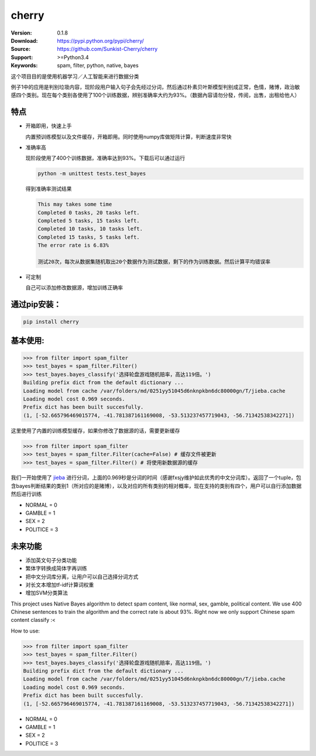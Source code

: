 cherry
=======================
.. image:: https://api.travis-ci.org/Sunkist-Cherry/cherry.png?branch=master
    :target: https://travis-ci.org/repositories/Sunkist-Cherry/cherry

.. image:: https://img.shields.io/pypi/v/cherry.svg
    :target: https://pypi.python.org/pypi/cherry

.. image:: https://img.shields.io/pypi/l/cherry.svg
    :target: https://pypi.python.org/pypi/cherry

.. image:: https://img.shields.io/pypi/pyversions/cherry.svg
    :target: https://pypi.python.org/pypi/cherry


:Version: 0.1.8
:Download: https://pypi.python.org/pypi/cherry/
:Source: https://github.com/Sunkist-Cherry/cherry
:Support: >=Python3.4
:Keywords: spam, filter, python, native, bayes

.. _`中文版本`:
这个项目目的是使用机器学习／人工智能来进行数据分类

例子1中的应用是判别垃圾内容，现阶段用户输入句子会先经过分词，然后通过朴素贝叶斯模型判别成正常，色情，赌博，政治敏感四个类别。现在每个类别各使用了100个训练数据，辨别准确率大约为93%。（数据內容请勿分發，传阅，出售，出租给他人）

特点
----
- 开箱即用，快速上手

  内置预训练模型以及文件缓存，开箱即用。同时使用numpy库做矩阵计算，判断速度非常快
- 准确率高

  现阶段使用了400个训练数据，准确率达到93%。下载后可以通过运行

  .. code-block:: bash

    python -m unittest tests.test_bayes

  得到准确率测试结果

  .. code-block:: bash

    This may takes some time
    Completed 0 tasks, 20 tasks left.
    Completed 5 tasks, 15 tasks left.
    Completed 10 tasks, 10 tasks left.
    Completed 15 tasks, 5 tasks left.
    The error rate is 6.83%
     
    测试20次，每次从数据集随机取出20个数据作为测试数据，剩下的作为训练数据。然后计算平均错误率

- 可定制

  自己可以添加修改数据源，增加训练正确率

通过pip安装：
-----------

.. code-block:: bash

   pip install cherry

基本使用:
--------

.. code-block:: python

    >>> from filter import spam_filter
    >>> test_bayes = spam_filter.Filter()
    >>> test_bayes.bayes_classify('选择轮盘游戏随机赔率，高达119倍。')
    Building prefix dict from the default dictionary ...
    Loading model from cache /var/folders/md/0251yy51045d6nknpkbn6dc80000gn/T/jieba.cache
    Loading model cost 0.969 seconds.
    Prefix dict has been built succesfully.
    (1, [-52.665796469015774, -41.781387161169008, -53.513237457719043, -56.71342538342271])

这里使用了内置的训练模型缓存，如果你修改了数据源的话，需要更新缓存

.. code-block:: python

    >>> from filter import spam_filter
    >>> test_bayes = spam_filter.Filter(cache=False) # 缓存文件被更新
    >>> test_bayes = spam_filter.Filter() # 将使用新数据源的缓存


我们一开始使用了 `jieba`_ 进行分词，上面的0.969秒是分词的时间（感谢fxsjy维护如此优秀的中文分词库）。返回了一个tuple，包含bayes判断结果的类别1（所对应的是赌博），以及对应的所有类别的相对概率，现在支持的类别有四个，用户可以自行添加数据然后进行训练

.. _`jieba`: https://github.com/fxsjy/jieba

- NORMAL = 0
- GAMBLE = 1
- SEX = 2
- POLITICE = 3


未来功能
-----

- 添加英文句子分类功能
- 繁体字转换成简体字再训练
- 把中文分词库分离，让用户可以自己选择分词方式
- 对长文本增加tf-idf计算词权重
- 增加SVM分类算法


.. _`english-version`:
This project uses Native Bayes algorithm to detect spam content, like normal, sex, gamble, political content. We use 400 Chinese sentences to train the algorithm and the correct rate is about 93%. Right now we only support Chinese spam content classify :<

How to use:

.. code-block:: python

    >>> from filter import spam_filter
    >>> test_bayes = spam_filter.Filter()
    >>> test_bayes.bayes_classify('选择轮盘游戏随机赔率，高达119倍。')
    Building prefix dict from the default dictionary ...
    Loading model from cache /var/folders/md/0251yy51045d6nknpkbn6dc80000gn/T/jieba.cache
    Loading model cost 0.969 seconds.
    Prefix dict has been built succesfully.
    (1, [-52.665796469015774, -41.781387161169008, -53.513237457719043, -56.71342538342271])

- NORMAL = 0
- GAMBLE = 1
- SEX = 2
- POLITICE = 3
